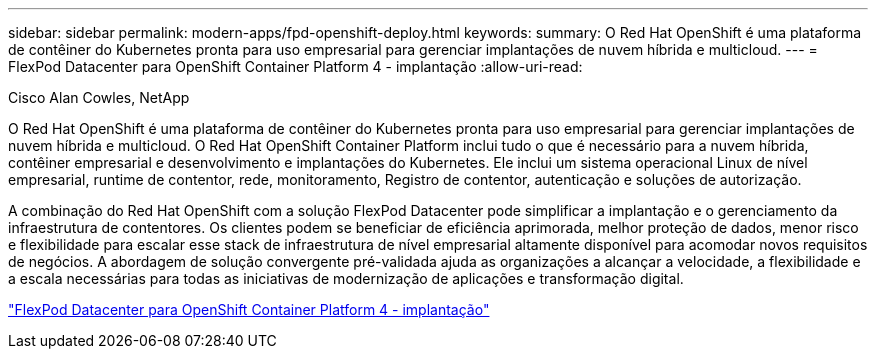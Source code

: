 ---
sidebar: sidebar 
permalink: modern-apps/fpd-openshift-deploy.html 
keywords:  
summary: O Red Hat OpenShift é uma plataforma de contêiner do Kubernetes pronta para uso empresarial para gerenciar implantações de nuvem híbrida e multicloud. 
---
= FlexPod Datacenter para OpenShift Container Platform 4 - implantação
:allow-uri-read: 


Cisco Alan Cowles, NetApp

[role="lead"]
O Red Hat OpenShift é uma plataforma de contêiner do Kubernetes pronta para uso empresarial para gerenciar implantações de nuvem híbrida e multicloud. O Red Hat OpenShift Container Platform inclui tudo o que é necessário para a nuvem híbrida, contêiner empresarial e desenvolvimento e implantações do Kubernetes. Ele inclui um sistema operacional Linux de nível empresarial, runtime de contentor, rede, monitoramento, Registro de contentor, autenticação e soluções de autorização.

A combinação do Red Hat OpenShift com a solução FlexPod Datacenter pode simplificar a implantação e o gerenciamento da infraestrutura de contentores. Os clientes podem se beneficiar de eficiência aprimorada, melhor proteção de dados, menor risco e flexibilidade para escalar esse stack de infraestrutura de nível empresarial altamente disponível para acomodar novos requisitos de negócios. A abordagem de solução convergente pré-validada ajuda as organizações a alcançar a velocidade, a flexibilidade e a escala necessárias para todas as iniciativas de modernização de aplicações e transformação digital.

link:https://www.cisco.com/c/en/us/td/docs/unified_computing/ucs/UCS_CVDs/flexpod_openshift_platform_4.html["FlexPod Datacenter para OpenShift Container Platform 4 - implantação"^]
